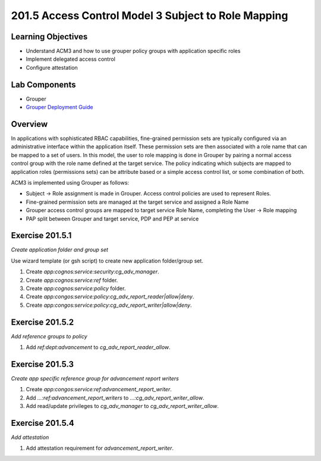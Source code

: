 ====================================================
201.5 Access Control Model 3 Subject to Role Mapping
====================================================

-------------------
Learning Objectives
-------------------

* Understand ACM3 and how to use grouper policy groups  with application specific roles
* Implement delegated access control
* Configure attestation

--------------
Lab Components
--------------

* Grouper
* `Grouper Deployment Guide`_

--------
Overview
--------

In applications with sophisticated RBAC capabilities, fine-grained permission
sets are typically configured via an administrative interface within the
application itself.  These permission sets are then associated with a role name
that can be mapped to a set of users.  In this model, the user to role mapping
is done in Grouper by pairing a normal access control group with the role name
defined at the target service.  The policy indicating which subjects are mapped
to application roles (permissions sets) can be attribute based or a simple
access control list, or some combination of both.

ACM3 is implemented using Grouper as follows:

* Subject |rightarrow| Role assignment is made in Grouper.  Access control policies are used to represent Roles.
* Fine-grained permission sets are managed at the target service and assigned a Role Name
* Grouper access control groups are mapped to target service Role Name, completing the User |rightarrow| Role mapping
* PAP split between Grouper and target service, PDP and PEP at service

----------------
Exercise 201.5.1
----------------

*Create application folder and group set*

Use wizard template (or gsh script) to create new application folder/group set.

#. Create `app:cognos:service:security:cg_adv_manager`.
#. Create `app:cognos:service:ref` folder.
#. Create `app:cognos:service:policy` folder.
#. Create `app:congos:service:policy:cg_adv_report_reader|allow|deny`.
#. Create `app:congos:service:policy:cg_adv_report_writer|allow|deny`.

----------------
Exercise 201.5.2
----------------

*Add reference groups to policy*

#. Add `ref:dept:advancement` to `cg_adv_report_reader_allow`.

----------------
Exercise 201.5.3
----------------

*Create app specific reference group for advancement report writers*

#. Create `app:congos:service:ref:advancement_report_writer`.
#. Add `...:ref:advancement_report_writers` to `...:cg_adv_report_writer_allow`.
#. Add read/update privileges to `cg_adv_manager` to `cg_adv_report_writer_allow`.

----------------
Exercise 201.5.4
----------------

*Add attestation*

#. Add attestation requirement for `advancement_report_writer`.



.. |rightarrow| unicode:: U+2192

.. _Grouper Deployment Guide: https://spaces.at.internet2.edu/display/Grouper/Grouper+Deployment+Guide+Work+-TIER+Program
